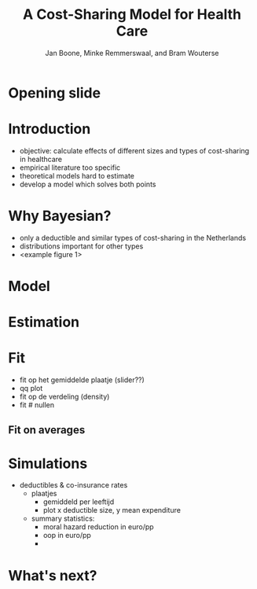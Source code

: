 #+TITLE: A Cost-Sharing Model for Health Care
#+AUTHOR: Jan Boone, Minke Remmerswaal, and Bram Wouterse
#+OPTIONS: reveal_center:t reveal_progress:t reveal_history:nil reveal_control:t
#+OPTIONS: reveal_mathjax:t reveal_rolling_links:t reveal_keyboard:t reveal_overview:t num:nil
#+OPTIONS: reveal_width:1200 reveal_height:800
#+OPTIONS: toc:1
#+REVEAL_MARGIN: 0.1
#+REVEAL_MIN_SCALE: 0.5
#+REVEAL_MAX_SCALE: 2.5
#+REVEAL_TRANS: cube
#+REVEAL_THEME: sky
#+REVEAL_HLEVEL: 1
#+REVEAL_POSTAMBLE: <p> Created by jan. </p>

* Opening slide

* Introduction

+ objective: calculate effects of different sizes and types of cost-sharing in healthcare
+ empirical literature too specific 
+ theoretical models hard to estimate
+ develop a model which solves both points

* Why Bayesian?

+ only a deductible and similar types of cost-sharing in the Netherlands
+ distributions important for other types
+ <example figure 1>

* Model

* Estimation

* Fit

+ fit op het gemiddelde plaatje (slider??)
+ qq plot
+ fit op de verdeling (density) 
+ fit # nullen 

** Fit on averages

#+REVEAL_HTML: <iframe width="840" height="300" src="./fit_across_ages_logs.html" frameborder="0" allowfullscreen></iframe>


* Simulations

+ deductibles & co-insurance rates
  + plaatjes
    + gemiddeld per leeftijd
    + plot x deductible size, y mean expenditure
  + summary statistics:
    + moral hazard reduction in euro/pp
    + oop in euro/pp
    + 

* What's next?


